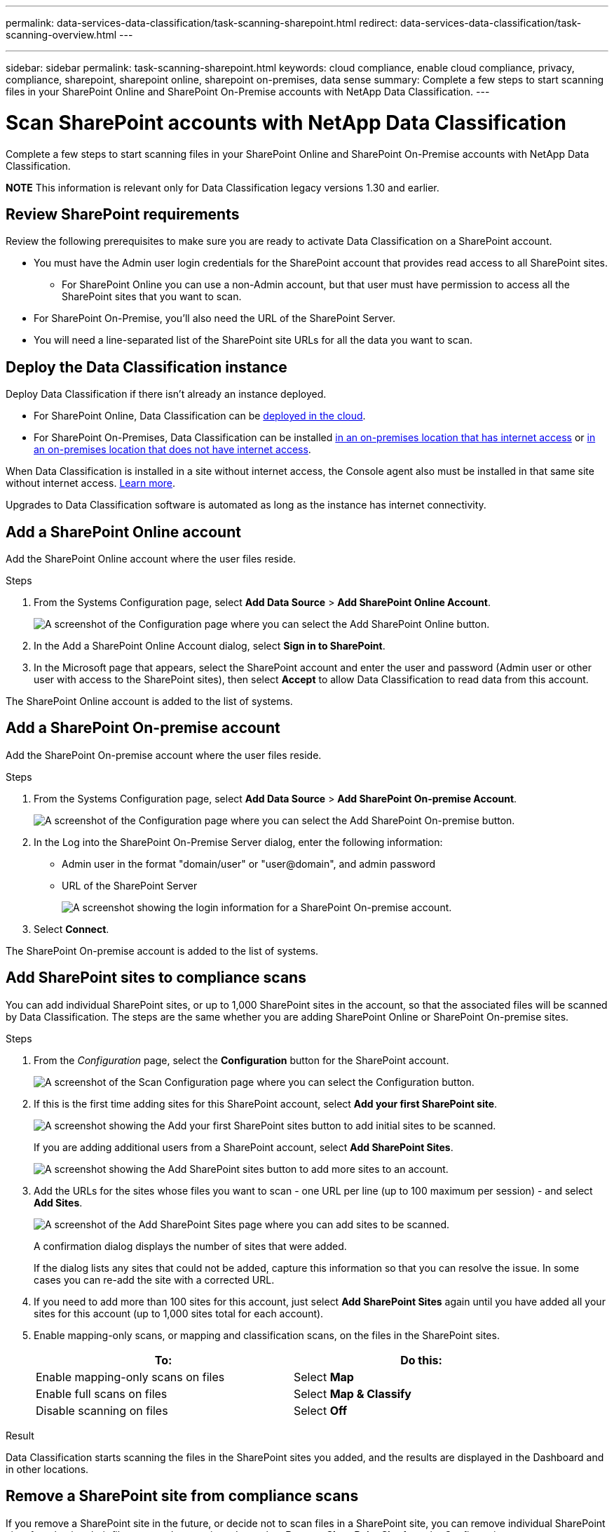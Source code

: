 ---
permalink: data-services-data-classification/task-scanning-sharepoint.html
redirect: data-services-data-classification/task-scanning-overview.html
---

---
sidebar: sidebar
permalink: task-scanning-sharepoint.html
keywords: cloud compliance, enable cloud compliance, privacy, compliance, sharepoint, sharepoint online, sharepoint on-premises, data sense
summary: Complete a few steps to start scanning files in your SharePoint Online and SharePoint On-Premise accounts with NetApp Data Classification.
---

= Scan SharePoint accounts with NetApp Data Classification
:hardbreaks:
:nofooter:
:icons: font
:linkattrs:
:imagesdir: ./media/

[.lead]
Complete a few steps to start scanning files in your SharePoint Online and SharePoint On-Premise accounts with NetApp Data Classification.

//Note that you can scan data from the default library and any additional libraries in the SharePoint site.

====
*NOTE*    This information is relevant only for Data Classification legacy versions 1.30 and earlier.
====



== Review SharePoint requirements

Review the following prerequisites to make sure you are ready to activate Data Classification on a SharePoint account.

* You must have the Admin user login credentials for the SharePoint account that provides read access to all SharePoint sites.
** For SharePoint Online you can use a non-Admin account, but that user must have permission to access all the SharePoint sites that you want to scan.
* For SharePoint On-Premise, you'll also need the URL of the SharePoint Server.
* You will need a line-separated list of the SharePoint site URLs for all the data you want to scan.

== Deploy the Data Classification instance

Deploy Data Classification if there isn't already an instance deployed.

* For SharePoint Online, Data Classification can be link:task-deploy-cloud-compliance.html[deployed in the cloud^].
* For SharePoint On-Premises, Data Classification can be installed link:task-deploy-compliance-onprem.html[in an on-premises location that has internet access^] or link:task-deploy-compliance-dark-site.html[in an on-premises location that does not have internet access^]. 

When Data Classification is installed in a site without internet access, the Console agent also must be installed in that same site without internet access. https://docs.netapp.com/us-en/bluexp-setup-admin/task-quick-start-private-mode.html[Learn more^].

Upgrades to Data Classification software is automated as long as the instance has internet connectivity.

== Add a SharePoint Online account

Add the SharePoint Online account where the user files reside.

.Steps

. From the Systems Configuration page, select *Add Data Source* > *Add SharePoint Online Account*.
+
image:screenshot_compliance_add_sharepoint_button.png[A screenshot of the Configuration page where you can select the Add SharePoint Online button.]

. In the Add a SharePoint Online Account dialog, select *Sign in to SharePoint*.

. In the Microsoft page that appears, select the SharePoint account and enter the user and password (Admin user or other user with access to the SharePoint sites), then select *Accept* to allow Data Classification to read data from this account.

The SharePoint Online account is added to the list of systems.

== Add a SharePoint On-premise account

Add the SharePoint On-premise account where the user files reside.

.Steps

. From the Systems Configuration page, select *Add Data Source* > *Add SharePoint On-premise Account*.
+
image:screenshot_compliance_add_sharepoint_onprem_button.png[A screenshot of the Configuration page where you can select the Add SharePoint On-premise button.]

. In the Log into the SharePoint On-Premise Server dialog, enter the following information:
* Admin user in the format "domain/user" or "user@domain", and admin password
* URL of the SharePoint Server
+
image:screenshot_compliance_sharepoint_onprem.png[A screenshot showing the login information for a SharePoint On-premise account.]

. Select *Connect*.

The SharePoint On-premise account is added to the list of systems.

== Add SharePoint sites to compliance scans

You can add individual SharePoint sites, or up to 1,000 SharePoint sites in the account, so that the associated files will be scanned by Data Classification. The steps are the same whether you are adding SharePoint Online or SharePoint On-premise sites.

.Steps

. From the _Configuration_ page, select the *Configuration* button for the SharePoint account.
+
image:screenshot_compliance_sharepoint_add_sites.png[A screenshot of the Scan Configuration page where you can select the Configuration button.]

. If this is the first time adding sites for this SharePoint account, select *Add your first SharePoint site*.
+
image:screenshot_compliance_sharepoint_add_initial_sites.png[A screenshot showing the Add your first SharePoint sites button to add initial sites to be scanned.]
+
If you are adding additional users from a SharePoint account, select *Add SharePoint Sites*.
+
image:screenshot_compliance_sharepoint_add_more_sites.png[A screenshot showing the Add SharePoint sites button to add more sites to an account.]

. Add the URLs for the sites whose files you want to scan - one URL per line (up to 100 maximum per session) - and select *Add Sites*.
+
image:screenshot_compliance_sharepoint_add_site.png[A screenshot of the Add SharePoint Sites page where you can add sites to be scanned.]
+
A confirmation dialog displays the number of sites that were added.
+
If the dialog lists any sites that could not be added, capture this information so that you can resolve the issue. In some cases you can re-add the site with a corrected URL.

. If you need to add more than 100 sites for this account, just select *Add SharePoint Sites* again until you have added all your sites for this account (up to 1,000 sites total for each account).

. Enable mapping-only scans, or mapping and classification scans, on the files in the SharePoint sites.
+
[cols="45,45",width=90%,options="header"]
|===
| To:
| Do this:

| Enable mapping-only scans on files | Select *Map*
| Enable full scans on files | Select *Map & Classify*
| Disable scanning on files | Select *Off*

|===

.Result

Data Classification starts scanning the files in the SharePoint sites you added, and the results are displayed in the Dashboard and in other locations.

== Remove a SharePoint site from compliance scans

If you remove a SharePoint site in the future, or decide not to scan files in a SharePoint site, you can remove individual SharePoint sites from having their files scanned at any time. Just select *Remove SharePoint Site* from the Configuration page.

image:screenshot_compliance_sharepoint_remove_site.png[A screenshot showing how to remove a single SharePoint site from having their files scanned.]

Note that you can link:task-managing-compliance.html[delete the entire SharePoint account from Data Classification] if you no longer want to scan any user data from the SharePoint account.
